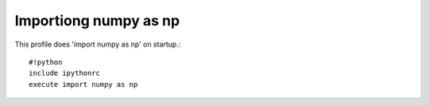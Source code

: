 =================
Importiong numpy as np
=================

This profile does 'import numpy as np' on startup.::

    #!python
    include ipythonrc
    execute import numpy as np


